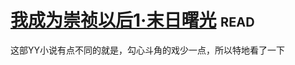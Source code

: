 * [[https://book.douban.com/subject/2970683/][我成为崇祯以后1·末日曙光]]:read:
这部YY小说有点不同的就是，勾心斗角的戏少一点，所以特地看了一下
